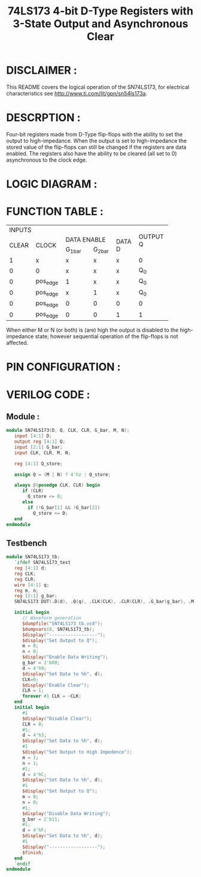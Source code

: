 #+title: 74LS173 4-bit D-Type Registers with 3-State Output and Asynchronous Clear
#+property: header-args :tangle SN74LS173.v
#+auto-tangle: t
#+startup: showeverything

* DISCLAIMER :
This README covers the logical operation of the SN74LS173, for electrical characteristics see http://www.ti.com/lit/gpn/sn54ls173a.
* DESCRPTION :
Four-bit registers made from D-Type flip-flops with the ability to set the output to high-impedance. When the output is set to high-impedance the stored value of the flip-flops can still be changed if the registers are data enabled. The registers also have the ability to be cleared (all set to 0) asynchronous to the clock edge.
* LOGIC DIAGRAM :
[[./74LS173_LogicDiagram.jpg]]
* FUNCTION TABLE :
+--------------------------------------------------+----------+
|                      INPUTS                      |          |
+-------+----------+---------------------+---------+          |
|       |          |     DATA ENABLE     |         | OUTPUT Q |
| CLEAR |  CLOCK   +-----------+---------+ DATA D  |          |
|       |          |  G_1_bar  | G_2_bar |         |          |
+-------+----------+-----------+---------+---------+----------+
|   1   |     x    |     x     |    x    |    x    |     0    |
+-------+----------+-----------+---------+---------+----------+
|   0   |     0    |     x     |    x    |    x    |    Q_0   |
+-------+----------+-----------+---------+---------+----------+
|   0   | pos_edge |     1     |    x    |    x    |    Q_0   |
+-------+----------+-----------+---------+---------+----------+
|   0   | pos_edge |     x     |    1    |    x    |    Q_0   |
+-------+----------+-----------+---------+---------+----------+
|   0   | pos_edge |     0     |    0    |    0    |     0    |
+-------+----------+-----------+---------+---------+----------+
|   0   | pos_edge |     0     |    0    |    1    |     1    |
+-------+----------+-----------+---------+---------+----------+
When either M or N (or both) is (are) high the output is disabled to the high-impedance state; however sequential operation of the flip-flops is not affected.
* PIN CONFIGURATION :
[[./74LS173_PinConfiguration.jpg]]
* VERILOG CODE :
** Module :
#+begin_src verilog
module SN74LS173(D, Q, CLK, CLR, G_bar, M, N);
   input [4:1] D;
   output reg [4:1] Q;
   input [2:1] G_bar;
   input CLK, CLR, M, N;

   reg [4:1] Q_store;

   assign Q = (M | N) ? 4'hz : Q_store;

   always @(posedge CLK, CLR) begin
      if (CLR)
        Q_store <= 0;
      else
        if (!G_bar[1] && !G_bar[2])
          Q_store <= D;
   end
endmodule
#+end_src
** Testbench
#+begin_src verilog
module SN74LS173_tb;
   `ifdef SN74LS173_test
   reg [4:1] d;
   reg CLK;
   reg CLR;
   wire [4:1] q;
   reg m, n;
   reg [2:1] g_bar;
   SN74LS173 DUT(.D(d), .Q(q), .CLK(CLK), .CLR(CLR), .G_bar(g_bar), .M(m), .N(n));

   initial begin
      // Waveform generation
      $dumpfile("SN74LS173_tb.vcd");
      $dumpvars(0, SN74LS173_tb);
      $display("------------------");
      $display("Set Output to Q");
      m = 0;
      n = 0;
      $display("Enable Data Writing");
      g_bar = 2'b00;
      d = 4'h9;
      $display("Set Data to %h", d);
      CLK=0;
      $display("Enable Clear");
      CLR = 1;
      forever #1 CLK = ~CLK;
   end
   initial begin
      #1
      $display("Disable Clear");
      CLR = 0;
      #1;
      d = 4'h3;
      $display("Set Data to %h", d);
      #1
      $display("Set Output to High Impedence");
      m = 1;
      n = 1;
      #1;
      d = 4'hC;
      $display("Set Data to %h", d);
      #1
      $display("Set Output to Q");
      m = 0;
      n = 0;
      #1;
      $display("Disable Data Writing");
      g_bar = 2'b11;
      #1;
      d = 4'hF;
      $display("Set Data to %h", d);
      #1
      $display("------------------");
      $finish;
   end
   `endif
endmodule
#+end_src
